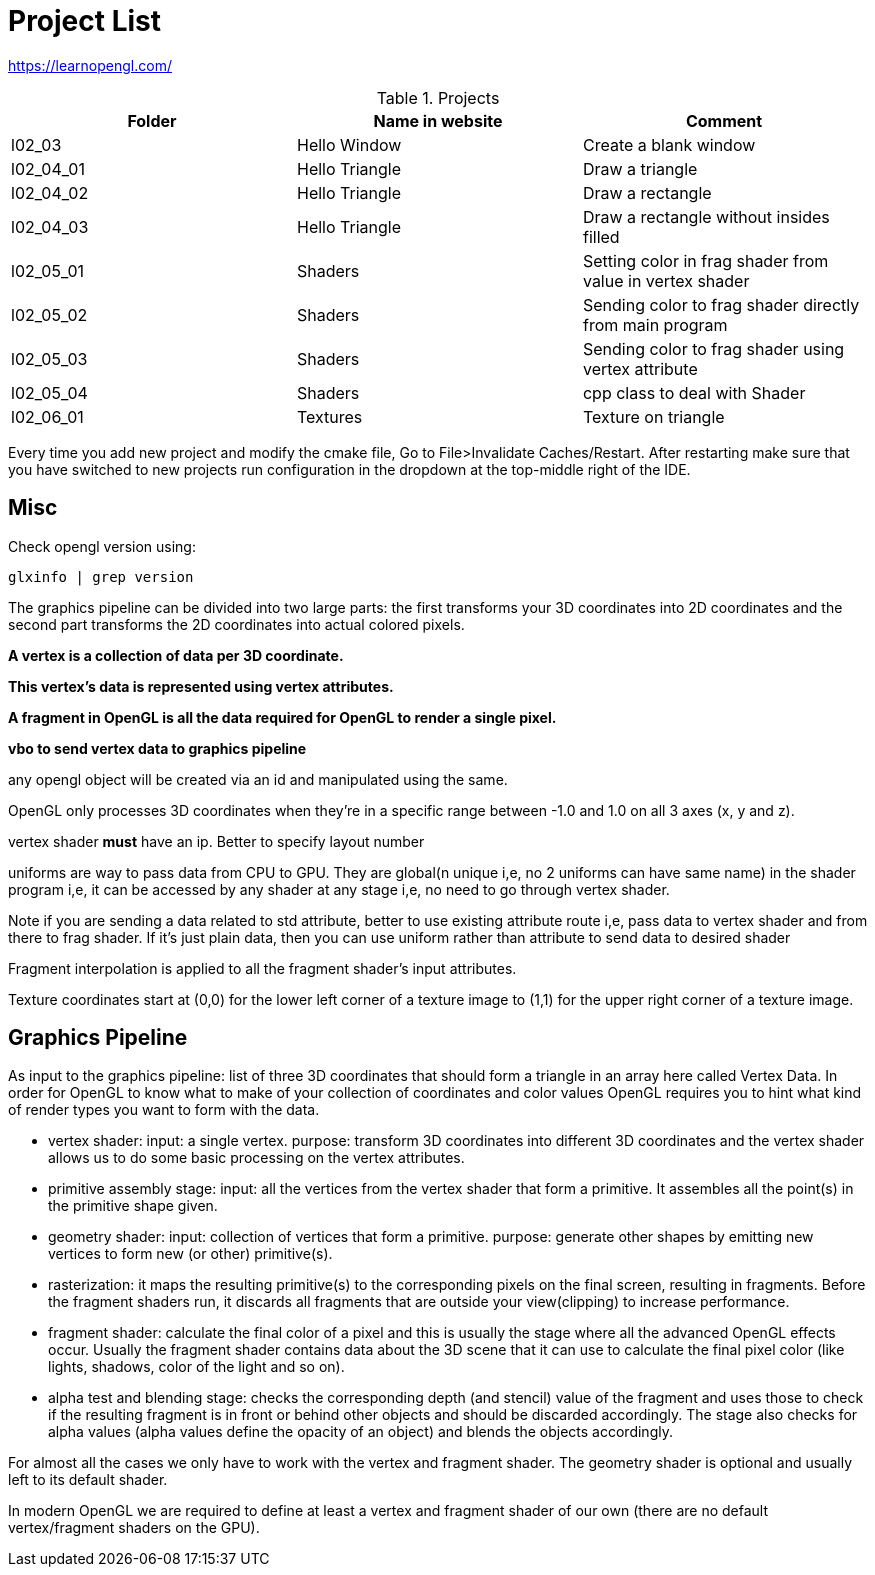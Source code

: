 = Project List

https://learnopengl.com/

.Projects
|===
|Folder |Name in website |Comment

|l02_03
|Hello Window
|Create a blank window

|l02_04_01
|Hello Triangle
|Draw a triangle

|l02_04_02
|Hello Triangle
|Draw a rectangle

|l02_04_03
|Hello Triangle
|Draw a rectangle without insides filled

|l02_05_01
|Shaders
|Setting color in frag shader from value in vertex shader

|l02_05_02
|Shaders
|Sending color to frag shader directly from main program

|l02_05_03
|Shaders
|Sending color to frag shader using vertex attribute

|l02_05_04
|Shaders
|cpp class to deal with Shader

|l02_06_01
|Textures
|Texture on triangle
|===

Every time you add new project and modify the cmake file, Go to File>Invalidate Caches/Restart.
After restarting make sure that you have switched to new projects run configuration in the dropdown at the
top-middle right of the IDE.

== Misc

Check opengl version using:
----
glxinfo | grep version
----

The graphics pipeline can be divided into two large parts: the first transforms your 3D coordinates into
2D coordinates and the second part transforms the 2D coordinates into actual colored pixels.

*A vertex is a collection of data per 3D coordinate.*

*This vertex's data is represented using vertex attributes.*

*A fragment in OpenGL is all the data required for OpenGL to render a single pixel.*

*vbo to send vertex data to graphics pipeline*

any opengl object will be created via an id and manipulated using the same.

OpenGL only processes 3D coordinates when they're in a specific range between -1.0 and 1.0 on all 3 axes (x, y and z).

vertex shader *must* have an ip. Better to specify layout number

uniforms are way to pass data from CPU to GPU. They are global(n unique i,e, no 2 uniforms can have same name) in
the shader program i,e, it can be accessed by any shader at any stage i,e, no need to go through vertex shader.

Note if you are sending a data related to std attribute, better to use existing attribute route i,e, pass data to
vertex shader and from there to frag shader. If it's just plain data, then you can use uniform rather than
attribute to send data to desired shader

Fragment interpolation is applied to all the fragment shader's input attributes.

Texture coordinates start at (0,0) for the lower left corner of a texture image to (1,1) for
the upper right corner of a texture image.

== Graphics Pipeline
As input to the graphics pipeline: list of three 3D coordinates that should form a triangle in an array here called
Vertex Data. In order for OpenGL to know what to make of your collection of coordinates and color values OpenGL requires
you to hint what kind of render types you want to form with the data.

* vertex shader: input: a single vertex. purpose: transform 3D coordinates into different 3D coordinates and
the vertex shader allows us to do some basic processing on the vertex attributes.

* primitive assembly stage: input: all the vertices from the vertex shader that form a primitive. It assembles all
the point(s) in the primitive shape given.

* geometry shader: input: collection of vertices that form a primitive. purpose: generate other shapes by emitting
new vertices to form new (or other) primitive(s).

* rasterization: it maps the resulting primitive(s) to the corresponding pixels on the final screen,
resulting in fragments. Before the fragment shaders run, it discards all fragments that are outside your view(clipping)
to increase performance.

* fragment shader: calculate the final color of a pixel and this is usually the stage where all the advanced
OpenGL effects occur. Usually the fragment shader contains data about the 3D scene that it can use to calculate
the final pixel color (like lights, shadows, color of the light and so on).

* alpha test and blending stage: checks the corresponding depth (and stencil) value of the fragment and uses
those to check if the resulting fragment is in front or behind other objects and should be discarded accordingly.
The stage also checks for alpha values (alpha values define the opacity of an object) and blends
the objects accordingly.

For almost all the cases we only have to work with the vertex and fragment shader. The geometry shader is optional and
usually left to its default shader.


In modern OpenGL we are required to define at least a vertex and fragment shader of our own
(there are no default vertex/fragment shaders on the GPU).

